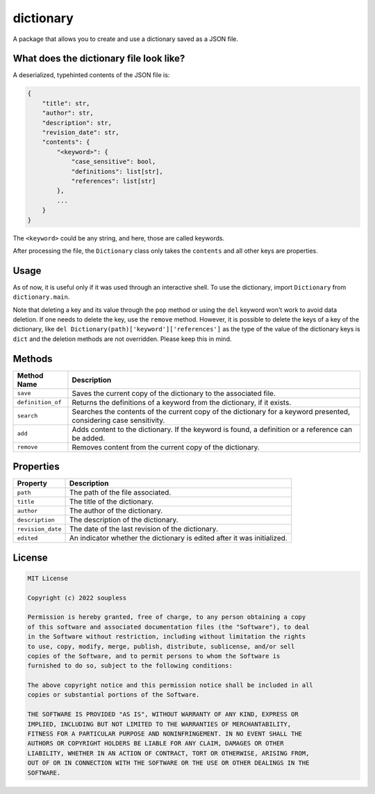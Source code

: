 ==========
dictionary
==========

A package that allows you to create and use a dictionary saved as a JSON file.

What does the dictionary file look like?
----------------------------------------

A deserialized, typehinted contents of the JSON file is:

.. code-block :: python3

    {
        "title": str,
        "author": str,
        "description": str,
        "revision_date": str,
        "contents": {
            "<keyword>": {
                "case_sensitive": bool,
                "definitions": list[str],
                "references": list[str]
            },
            ...
        }
    }

The ``<keyword>`` could be any string, and here, those are called keywords.

After processing the file, the ``Dictionary`` class only takes the ``contents`` and all other keys are properties.


Usage
-----

As of now, it is useful only if it was used through an interactive shell. To use the dictionary, import ``Dictionary`` from ``dictionary.main``.

Note that deleting a key and its value through the ``pop`` method or using the ``del`` keyword won't work to avoid data deletion. If one needs to delete the key, use the ``remove`` method. However, it is possible to delete the keys of a key of the dictionary, like ``del Dictionary(path)['keyword']['references']`` as the type of the value of the dictionary keys is ``dict`` and the deletion methods are not overridden. Please keep this in mind.

Methods
-------

+--------------------+------------------------------------+
|     Method Name    |             Description            |
+====================+====================================+
|      ``save``      | Saves the current copy of the      |
|                    | dictionary to the associated file. |
+--------------------+------------------------------------+
|  ``definition_of`` | Returns the definitions of a       |
|                    | keyword from the dictionary, if it |
|                    | exists.                            |
+--------------------+------------------------------------+
|     ``search``     | Searches the contents of the       |
|                    | current copy of the dictionary for |
|                    | a keyword presented, considering   |
|                    | case sensitivity.                  |
+--------------------+------------------------------------+
|       ``add``      | Adds content to the dictionary. If |
|                    | the keyword is found, a definition |
|                    | or a reference can be added.       |
+--------------------+------------------------------------+
|     ``remove``     | Removes content from the current   |
|                    | copy of the dictionary.            |
+--------------------+------------------------------------+

Properties
----------

+--------------------+-------------------------------------+
|      Property      |             Description             |
+====================+=====================================+
|      ``path``      | The path of the file associated.    |
+--------------------+-------------------------------------+
|      ``title``     | The title of the dictionary.        |
+--------------------+-------------------------------------+
|     ``author``     | The author of the dictionary.       |
+--------------------+-------------------------------------+
|   ``description``  | The description of the dictionary.  |
+--------------------+-------------------------------------+
|  ``revision_date`` | The date of the last revision of    |
|                    | the dictionary.                     |
+--------------------+-------------------------------------+
|     ``edited``     | An indicator whether the dictionary |
|                    | is edited after it was initialized. |
+--------------------+-------------------------------------+

License
-------

.. code-block ::

    MIT License
    
    Copyright (c) 2022 soupless
    
    Permission is hereby granted, free of charge, to any person obtaining a copy
    of this software and associated documentation files (the "Software"), to deal
    in the Software without restriction, including without limitation the rights
    to use, copy, modify, merge, publish, distribute, sublicense, and/or sell
    copies of the Software, and to permit persons to whom the Software is
    furnished to do so, subject to the following conditions:
    
    The above copyright notice and this permission notice shall be included in all
    copies or substantial portions of the Software.

    THE SOFTWARE IS PROVIDED "AS IS", WITHOUT WARRANTY OF ANY KIND, EXPRESS OR
    IMPLIED, INCLUDING BUT NOT LIMITED TO THE WARRANTIES OF MERCHANTABILITY,
    FITNESS FOR A PARTICULAR PURPOSE AND NONINFRINGEMENT. IN NO EVENT SHALL THE
    AUTHORS OR COPYRIGHT HOLDERS BE LIABLE FOR ANY CLAIM, DAMAGES OR OTHER
    LIABILITY, WHETHER IN AN ACTION OF CONTRACT, TORT OR OTHERWISE, ARISING FROM,
    OUT OF OR IN CONNECTION WITH THE SOFTWARE OR THE USE OR OTHER DEALINGS IN THE
    SOFTWARE.
